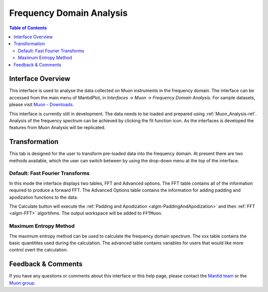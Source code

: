 .. _Frequency_Domain_Analysis-ref:

Frequency Domain Analysis
==========================

.. image::  ../images/MuonAnalysisHome3.6.jpg
   :align: right

.. contents:: Table of Contents
  :local:

Interface Overview
------------------

This interface is used to analyse the data collected on Muon instruments in the frequency domain. The interface can be
accessed from the main menu of MantidPlot, in *Interfaces → Muon → Frequency Domain Analysis*. For sample
datasets, please visit `Muon - Downloads <http://www.isis.stfc.ac.uk/groups/muons/downloads/downloads4612.html>`_.

This interface is currently still in development. The data needs to be loaded and prepared using :ref:`Muon_Analysis-ref`.
Analysis of the frequency spectrum can be achieved by clicking the fit function icon.
As the interfaces is developed the features from Muon Analysis will be replicated. 

Transformation
---------------

.. _Transformation:

This tab is designed for the user to transform pre-loaded data into the frequency domain. At present there are two methods available, which the user can switch between by using the drop-down menu at the top of the interface. 

Default: Fast Fourier Transforms
^^^^^^^^^^^^^^^^^^^^^^^^^^^^^^^^

.. image::  ../images/FDAG_FFT.png
   :align: right

In this mode the interface displays two tables, FFT and Advanced options. The FFT table contains 
all of the information required to produce a forward FFT. The Advanced Options table contains the information
for adding padding and apodization functions to the data. 

The Calculate button will execute the :ref:`Padding and Apodization <algm-PaddingAndApodization>`  and then :ref:`FFT <algm-FFT>` algortihms. The output workspace will be added to
``FFTMuon``. 


Maximum Entropy Method
^^^^^^^^^^^^^^^^^^^^^^

The maximum entropy method can be used to calculate the frequency domain spectrum. The xxx table contains 
the basic quantitites used during the calculation. The advanced table contains variables for users that would
like more control overt the calculation. 

.. image::  ../images/MuonAnalysisTFAsymm.png
   :align: right

Feedback & Comments
-------------------

If you have any questions or comments about this interface or this help page, please
contact the `Mantid team <http://www.mantidproject.org/Contact>`__ or the
`Muon group <http://www.isis.stfc.ac.uk/groups/muons/muons3385.html>`__. 

.. categories:: Interfaces Muon
